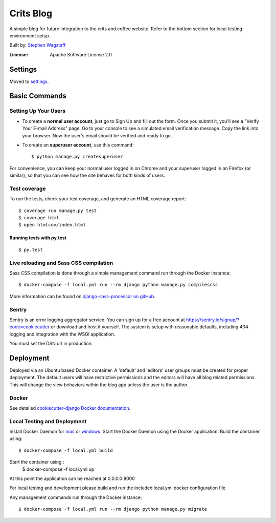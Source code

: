 Crits Blog
==========

A simple blog for future integration to the crits and coffee website.
Refer to the bottom section for local testing environment setup.

.. image:: https://img.shields.io/badge/built%20with-Cookiecutter%20Django-ff69b4.svg
     :target: https://github.com/pydanny/cookiecutter-django/
     :alt: Built with Cookiecutter Django
Built by: `Stephen Wagstaff`_

.. _`Stephen Wagstaff`: https://critsandcoffee.com/

:License: Apache Software License 2.0


Settings
--------

Moved to settings_.

.. _settings: http://cookiecutter-django.readthedocs.io/en/latest/settings.html

Basic Commands
--------------

Setting Up Your Users
^^^^^^^^^^^^^^^^^^^^^

* To create a **normal user account**, just go to Sign Up and fill out the form. Once you submit it, you'll see a "Verify Your E-mail Address" page. Go to your console to see a simulated email verification message. Copy the link into your browser. Now the user's email should be verified and ready to go.

* To create an **superuser account**, use this command::

    $ python manage.py createsuperuser

For convenience, you can keep your normal user logged in on Chrome and your superuser logged in on Firefox (or similar), so that you can see how the site behaves for both kinds of users.

Test coverage
^^^^^^^^^^^^^

To run the tests, check your test coverage, and generate an HTML coverage report::

    $ coverage run manage.py test
    $ coverage html
    $ open htmlcov/index.html

Running tests with py.test
~~~~~~~~~~~~~~~~~~~~~~~~~~

::

  $ py.test

Live reloading and Sass CSS compilation
^^^^^^^^^^^^^^^^^^^^^^^^^^^^^^^^^^^^^^^

Sass CSS compilation is done through a simple management command run through the Docker instance::

    $ docker-compose -f local.yml run --rm django python manage.py compilescss

More information can be found on `django-sass-processor on gitHub`_.

.. _`django-sass-processor on gitHub`: https://github.com/jrief/django-sass-processor



Sentry
^^^^^^

Sentry is an error logging aggregator service. You can sign up for a free account at  https://sentry.io/signup/?code=cookiecutter  or download and host it yourself.
The system is setup with reasonable defaults, including 404 logging and integration with the WSGI application.

You must set the DSN url in production.


Deployment
----------

Deployed via an Ubuntu based Docker container. A 'default' and 'editors' user groups must be created for proper deployment.
The default users will have restrictive permissions and the editors will have all blog related permissions. This will change
the view behaviors within the blog app unless the user is the author.


Docker
^^^^^^

See detailed `cookiecutter-django Docker documentation`_.

.. _`cookiecutter-django Docker documentation`: http://cookiecutter-django.readthedocs.io/en/latest/deployment-with-docker.html


Local Testing and Deployment
^^^^^^^^^^^^^^^^^^^^^^^^^^^^

Install Docker Daemon for `mac`_ or `windows`_.
Start the Docker Daemon using the Docker application.
Build the container using::
    $ docker-compose -f local.yml build
Start the container using::
    $ docker-compose -f local.yml up
At this point the application can be reached at 0.0.0.0:8000

For local testing and development please build and run the included local.yml docker configuration file

Any management commands run through the Docker instance::

    $ docker-compose -f local.yml run --rm django python manage.py migrate

.. _`mac`: https://docs.docker.com/docker-for-mac/install/
.. _`windows`: https://docs.docker.com/docker-for-windows/install/
